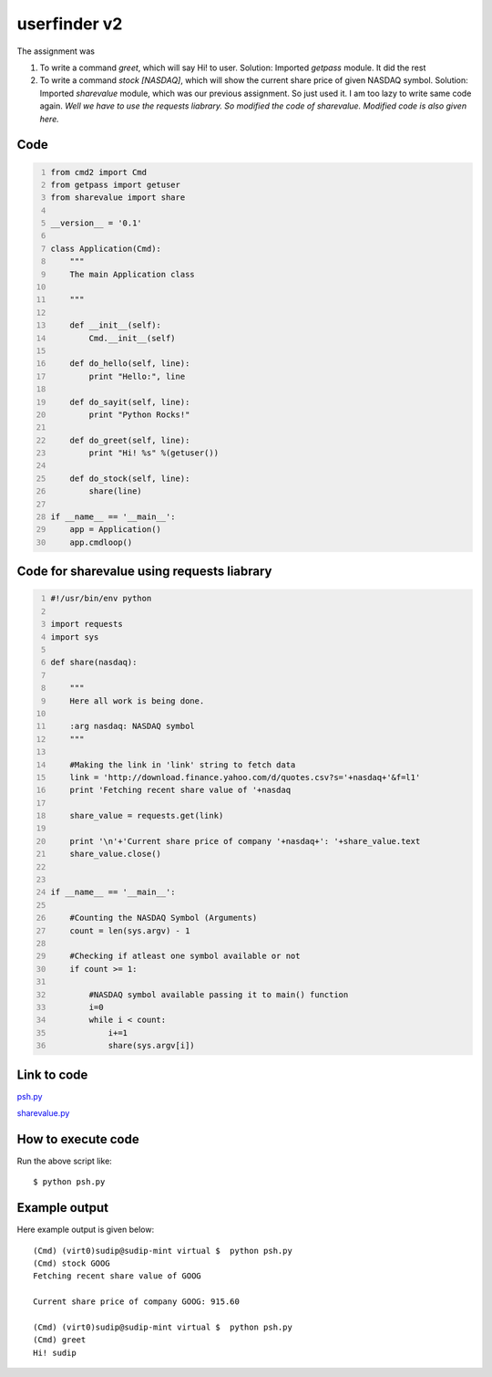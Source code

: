 
=============
userfinder v2
=============

The assignment was

1. To write a command *greet*, which will say Hi! to user. Solution: Imported *getpass* module. It did the rest

2. To write a command *stock [NASDAQ]*, which will show the current share price of given NASDAQ symbol. Solution: Imported *sharevalue* module, which was our previous assignment. So just used it. I am too lazy to write same code again. *Well we have to use the requests liabrary. So modified the code of sharevalue. Modified code is also given here.*

Code
----

.. code:: python
    :number-lines:

    from cmd2 import Cmd
    from getpass import getuser
    from sharevalue import share

    __version__ = '0.1'

    class Application(Cmd):
        """
        The main Application class

        """

        def __init__(self):
            Cmd.__init__(self)

        def do_hello(self, line):
            print "Hello:", line

        def do_sayit(self, line):
            print "Python Rocks!"

        def do_greet(self, line):
            print "Hi! %s" %(getuser())

        def do_stock(self, line):
            share(line)

    if __name__ == '__main__':
        app = Application()
        app.cmdloop()


Code for sharevalue using requests liabrary
-------------------------------------------

.. code:: python
    :number-lines:

    #!/usr/bin/env python

    import requests
    import sys

    def share(nasdaq):

        """
        Here all work is being done.

        :arg nasdaq: NASDAQ symbol
        """

        #Making the link in 'link' string to fetch data
        link = 'http://download.finance.yahoo.com/d/quotes.csv?s='+nasdaq+'&f=l1'
        print 'Fetching recent share value of '+nasdaq

        share_value = requests.get(link)

        print '\n'+'Current share price of company '+nasdaq+': '+share_value.text
        share_value.close()


    if __name__ == '__main__':
    
        #Counting the NASDAQ Symbol (Arguments)
        count = len(sys.argv) - 1 
    
        #Checking if atleast one symbol available or not
        if count >= 1:
        
            #NASDAQ symbol available passing it to main() function 
            i=0
            while i < count:
                i+=1
                share(sys.argv[i])


Link to code
------------

`psh.py <https://github.com/iamsudip/dgplug/blob/master/myshellv1/psh.py>`_

`sharevalue.py <https://github.com/iamsudip/dgplug/blob/master/myshellv1/sharevalue.py>`_



How to execute code
-------------------

Run the above script like::


    $ python psh.py


Example output
--------------

Here example output is given below::

    (Cmd) (virt0)sudip@sudip-mint virtual $  python psh.py
    (Cmd) stock GOOG
    Fetching recent share value of GOOG

    Current share price of company GOOG: 915.60

    (Cmd) (virt0)sudip@sudip-mint virtual $  python psh.py
    (Cmd) greet
    Hi! sudip
